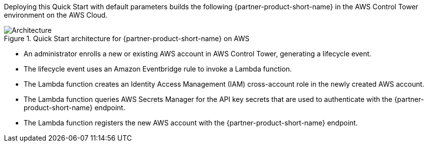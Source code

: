 :xrefstyle: short

Deploying this Quick Start with default parameters builds the following {partner-product-short-name} in the AWS Control Tower environment on the AWS Cloud.

// Replace this example diagram with your own. Follow our wiki guidelines: https://w.amazon.com/bin/view/AWS_Quick_Starts/Process_for_PSAs/#HPrepareyourarchitecturediagram. Upload your source PowerPoint file to the GitHub {deployment name}/docs/images/ directory in this repo. 

[#architecture1]
.Quick Start architecture for {partner-product-short-name} on AWS
image::../images/cloud-one-conformity-architecture-diagram.png[Architecture]

* An administrator enrolls a new or existing AWS account in AWS Control Tower, generating a lifecycle event.
* The lifecycle event uses an Amazon Eventbridge rule to invoke a Lambda function.
* The Lambda function creates an Identity Access Management (IAM) cross-account role in the newly created AWS account.
* The Lambda function queries AWS Secrets Manager for the API key secrets that are used to authenticate with the {partner-product-short-name} endpoint.
* The Lambda function registers the new AWS account with the {partner-product-short-name} endpoint.

// Original
//* Admin enrolls new or existing AWS accounts into AWS Control Tower, which generates Lifecycle event with new account details.
//* The Lifecycle event triggers the Lifecycle Lambda function via the EventBridge rule to set up the new CloudOne integrations.
//* Lifecycle Lambda function assumes the role into newly created AWS account and creates a cross-account IAM role and registers the new AWS Account with CloudOne Conformity endpoint, calling external APIs.
//* The API keys used to authenticate with the CloudOne endpoint are stored in the Secrets Manager in the Management account.